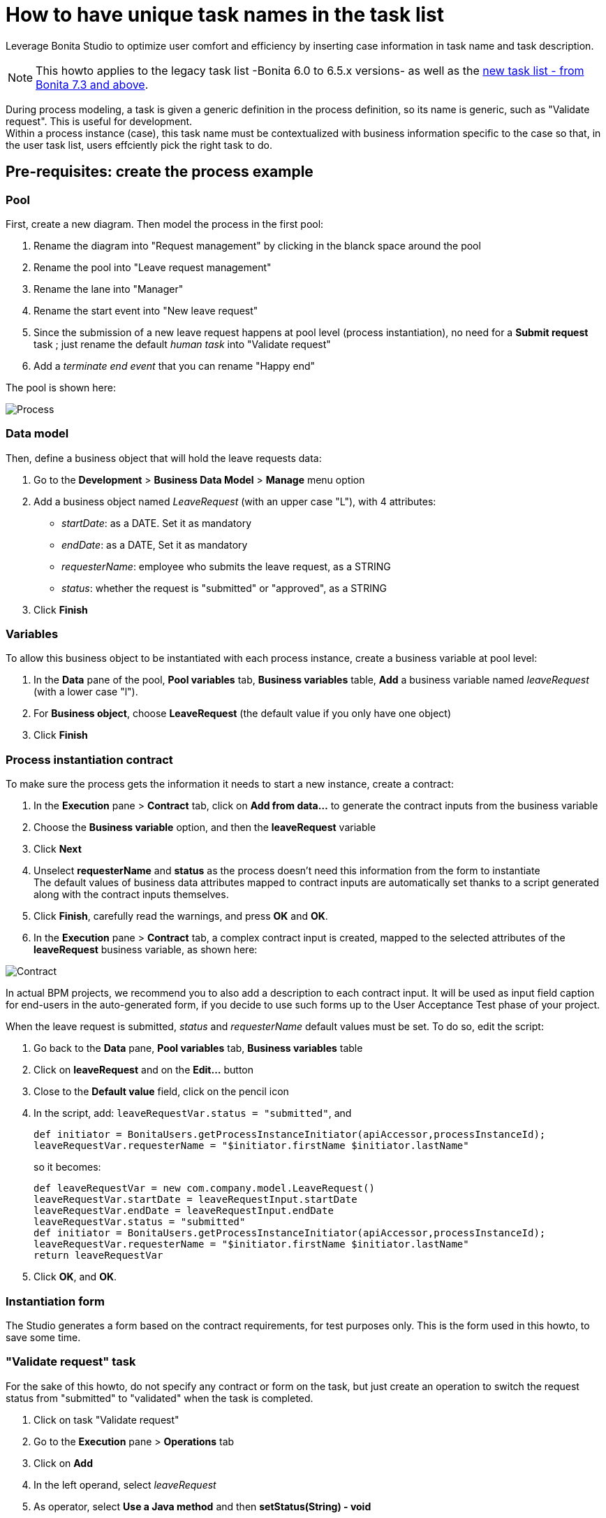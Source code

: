 = How to have unique task names in the task list
:description: Leverage Bonita Studio to optimize user comfort and efficiency by inserting case information in task name and task description.

Leverage Bonita Studio to optimize user comfort and efficiency by inserting case information in task name and task description.

[NOTE]
====

This howto applies to the legacy task list -Bonita 6.0 to 6.5.x versions- as well as the xref:user-task-list.adoc[new task list - from Bonita 7.3 and above].
====

During process modeling, a task is given a generic definition in the process definition, so its name is generic, such as "Validate request". This is useful for development. +
Within a process instance (case), this task name must be contextualized with business information specific to the case so that, in the user task list, users effciently pick the right task to do.

== Pre-requisites: create the process example

=== Pool

First, create a new diagram. Then model the process in the first pool:

. Rename the diagram into "Request management" by clicking in the blanck space around the pool
. Rename the pool into "Leave request management"
. Rename the lane into "Manager"
. Rename the start event into "New leave request"
. Since the submission of a new leave request happens at pool level (process instantiation), no need for a *Submit request* task ; just rename the default _human task_ into "Validate request"
. Add a _terminate end event_ that you can rename "Happy end"

The pool is shown here:

image:images/leave_request_management_process_tasklist.png[Process]
// {.img-responsive .img-thumbnail}

=== Data model

Then, define a business object that will hold the leave requests data:

. Go to the *Development* > *Business Data Model* > *Manage* menu option
. Add a business object named _LeaveRequest_ (with an upper case "L"), with 4 attributes:
 ** _startDate_: as a DATE. Set it as mandatory
 ** _endDate_: as a DATE, Set it as mandatory
 ** _requesterName_: employee who submits the leave request, as a STRING
 ** _status_: whether the request is "submitted" or "approved", as a STRING
. Click *Finish*

=== Variables

To allow this business object to be instantiated with each process instance, create a business variable at pool level:

. In the *Data* pane of the pool, *Pool variables* tab, *Business variables* table, *Add* a business variable named _leaveRequest_ (with a lower case "l").
. For *Business object*, choose *LeaveRequest* (the default value if you only have one object)
. Click *Finish*

=== Process instantiation contract

To make sure the process gets the information it needs to start a new instance, create a contract:

. In the *Execution* pane > *Contract* tab, click on *Add from data...* to generate the contract inputs from the business variable
. Choose the *Business variable* option, and then the *leaveRequest* variable
. Click *Next*
. Unselect *requesterName* and *status* as the process doesn't need this information from the form to instantiate +
The default values of business data attributes mapped to contract inputs are automatically set thanks to a script generated along with the contract inputs themselves.
. Click *Finish*, carefully read the warnings, and press *OK* and *OK*.
. In the *Execution* pane > *Contract* tab, a complex contract input is created, mapped to the selected attributes of the *leaveRequest* business variable, as shown here:

image:images/contract_for_tasklist.png[Contract]
// {.img-responsive .img-thumbnail}

In actual BPM projects, we recommend you to also add a description to each contract input. It will be used as input field caption for end-users in the auto-generated form, if you decide to use such forms up to the User Acceptance Test phase of your project.

When the leave request is submitted, _status_ and _requesterName_ default values must be set. To do so, edit the script:

. Go back to the *Data* pane, *Pool variables* tab, *Business variables* table
. Click on *leaveRequest* and on the *Edit...* button
. Close to the *Default value* field, click on the pencil icon
. In the script, add: `leaveRequestVar.status = "submitted"`, and
+
[source,groovy]
----
def initiator = BonitaUsers.getProcessInstanceInitiator(apiAccessor,processInstanceId);
leaveRequestVar.requesterName = "$initiator.firstName $initiator.lastName"
----
+
so it becomes:
+
[source,groovy]
----
def leaveRequestVar = new com.company.model.LeaveRequest()
leaveRequestVar.startDate = leaveRequestInput.startDate
leaveRequestVar.endDate = leaveRequestInput.endDate
leaveRequestVar.status = "submitted"
def initiator = BonitaUsers.getProcessInstanceInitiator(apiAccessor,processInstanceId);
leaveRequestVar.requesterName = "$initiator.firstName $initiator.lastName"
return leaveRequestVar
----

. Click *OK*, and *OK*.

=== Instantiation form

The Studio generates a form based on the contract requirements, for test purposes only.
This is the form used in this howto, to save some time.

=== "Validate request" task

For the sake of this howto, do not specify any contract or form on the task, but just create an operation to switch the request status from "submitted" to "validated" when the task is completed.

. Click on task "Validate request"
. Go to the *Execution* pane > *Operations* tab
. Click on *Add*
. In the left operand, select _leaveRequest_
. As operator, select *Use a Java method* and then *setStatus(String) - void*
. Click *OK*
. In the right operand, write _approved_

The operation is shown here:

image:images/operation_on_status.png[Operation on status]
// {.img-responsive .img-thumbnail}

There you go. The process is ready. So how can you set a unique name for tasks, to be displayed in the user task list?

== Configure the display options

For each case (request), the task should display the requester's name, the request start date, end date, and status. After the task is submitted, the status will change and the task can also display the validator's name.

As a good practice, we advise to display static information that defines the task in the *Display name* field, and dynamic information that appears, disappears or changes over the life of the case in the *Display description* and *Description after completion* fields. Therefore:

* Start date, end date, and requester's name will be managed in the task name
* Status and validator's name will be managed in the description

To configure the display options:

. Select the *Validate request* task
. Go to *General* pane > *Portal* tab.

=== Display name

The task display name will be made of the requester's first name, last name, and the leave start date and end date.

. Next to the *Display name* field, click the *pencil* icon to display the expression editor.
. Select the *Script* expression
. Give it a name: *buildValidateRequestDisplayName()*
. Type the script.
+
[source,groovy]
----
 return "Validate leave: ${leaveRequest.requesterName}: ${leaveRequest.startDate.format('yyyy-M-d')} / ${leaveRequest.endDate.format('yyyy-M-d')}".toString()
----

. Click *OK*.

=== Display description

As a dynamic information, status is addressed here:

. Next to the *Display description* field, click the *pencil* icon to display the expression editor.
. Select the *Script* expression type
. Give it a name: *buildValidateRequestDisplayDescription()*
. Type the script.
+
[source,groovy]
----
 return "${leaveRequest.status}".toString()
----

. Click *OK*.

=== Description after completion

The status of the request when it's validated as well as the validator's name are displayed in the *Done tasks* filter of the user task list. To define it:

. Next to the *Description after completion* field, click the *pencil* icon to display the expression editor.
. Select the *Script* expression type
. Give it a name: *buildValidateRequestDescAfterCompletion()*
. Type the script.
+
[source,groovy]
----
 import com.bonitasoft.engine.api.APIAccessor;

 def executedBy = BonitaUsers.getUser(apiAccessor, apiAccessor.processAPI.getHumanTaskInstance(activityInstanceId).executedBy);
 return "${leaveRequest.status} by ${executedBy.firstName} ${executedBy.lastName}".toString()
----

. Click *OK*

When reusing these features for your own projects, make sure that the result of your scripts do not exceed 255 characters.

== View it in the task list

. Save the diagram
. Run the pool. The default logged in user is Walter Bates
. Fill out the default instantiation form with two dates
. Click on *Start*

Once you are sent to the task list, you can see that the task name is contextualized. +
It is computed once, when the task becomes ready.

NOTE: The following set of instructions only applies to the task list in Bonita 7.3.0 and above. In earlier versions, the *Description* field is displayed by default.

To display the *Description* column and view the _submitted_ status:

. Click on the *settings wheel* icon on the top right of the list
. Select *Description*
. Click outside the settings box
The table settings have changed to display the *Description* column. It will be stored in the local storage of the browser

You can see the description field, showing the status: "submitted", as shown here:

image:images/display_task_name_and_description.png[display task name and description]
// {.img-responsive .img-thumbnail}

. Logout
. Login with helen.kelly / bpm credentials (since Helen Kelly is Walter Bates' manager)
. Perform the task
. Go to the *Done tasks* filter

The *Description* column now shows the description after completion, with an edited status as well as the name of who performed the task, as shown here :

image:images/description_after_completion.png[description after completion]
// {.img-responsive .img-thumbnail}

If you don't use the description after completion field, the *Description* column will still show the "display description" information.

Unlike the "technical" name and description of a task in the Studio, which are useful for development, information for each task as _display name_, _display description_ and _description after completion_ will be unique for each case in the task list, to make the task list more efficient for the users.

== Search a task name based on word-based search

Another feature you can use to improve end users efficiency and satisfaction is _word-based search_: +
To allow users to efficiently search by task name, you can configure the search option: from _starts by_ (the beginning of the whole task name string), you can switch to _word-based search_ (the beginning of every word in the task name).

To do so, go to xref:using-list-and-search-methods.adoc]#word_based_search[word-based search].

[NOTE]
====

Setting the word-based search may result in lesser performance, with some delay experienced by users on the display of search results. Turning this feature on requires some testing on your environment.
====
